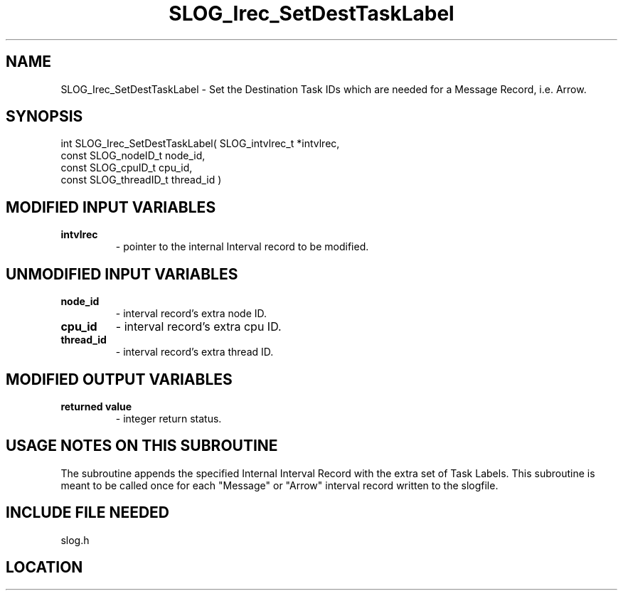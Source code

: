 .TH SLOG_Irec_SetDestTaskLabel 3 "8/12/1999" " " "SLOG_API"
.SH NAME
SLOG_Irec_SetDestTaskLabel \-  Set the Destination Task IDs which are  needed for a Message Record, i.e. Arrow. 
.SH SYNOPSIS
.nf
int SLOG_Irec_SetDestTaskLabel(       SLOG_intvlrec_t  *intvlrec,
                                const SLOG_nodeID_t     node_id,
                                const SLOG_cpuID_t      cpu_id,
                                const SLOG_threadID_t   thread_id )
.fi
.SH MODIFIED INPUT VARIABLES 
.PD 0
.TP
.B intvlrec 
- pointer to the internal Interval record to be modified.
.PD 1

.SH UNMODIFIED INPUT VARIABLES 
.PD 0
.TP
.B node_id 
- interval record's extra node ID.
.PD 1
.PD 0
.TP
.B cpu_id 
- interval record's extra cpu ID.
.PD 1
.PD 0
.TP
.B thread_id 
- interval record's extra thread ID.
.PD 1


.SH MODIFIED OUTPUT VARIABLES 
.PD 0
.TP
.B returned value 
- integer return status.
.PD 1

.SH USAGE NOTES ON THIS SUBROUTINE 
The subroutine appends the specified Internal Interval Record with
the extra set of Task Labels.  This subroutine is meant to be called
once for each "Message" or "Arrow" interval record written to the
slogfile.

.SH INCLUDE FILE NEEDED 
slog.h

.SH LOCATION
../src/slog_irec_write.c
